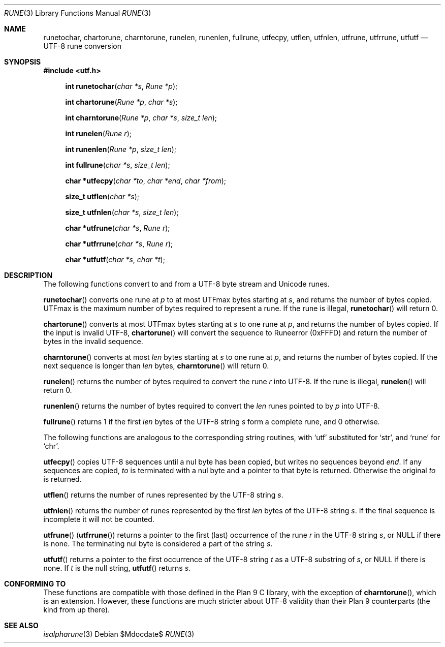 .Dd $Mdocdate$
.Dt RUNE 3
.Os
.Sh NAME
.Nm runetochar, chartorune, charntorune, runelen, runenlen, fullrune, utfecpy, utflen, utfnlen, utfrune, utfrrune, utfutf
.Nd UTF-8 rune conversion
.Sh SYNOPSIS
.In utf.h
.Fn "int runetochar" "char *s" "Rune *p"
.Fn "int chartorune" "Rune *p" "char *s"
.Fn "int charntorune" "Rune *p" "char *s" "size_t len"
.Fn "int runelen" "Rune r"
.Fn "int runenlen" "Rune *p" "size_t len"
.Fn "int fullrune" "char *s" "size_t len"
.Fn "char *utfecpy" "char *to" "char *end" "char *from"
.Fn "size_t utflen" "char *s"
.Fn "size_t utfnlen" "char *s" "size_t len"
.Fn "char *utfrune" "char *s" "Rune r"
.Fn "char *utfrrune" "char *s" "Rune r"
.Fn "char *utfutf" "char *s" "char *t"
.Sh DESCRIPTION
The following functions convert to and from a UTF-8 byte stream and Unicode runes.
.Pp
.Fn runetochar
converts one rune at
.Fa p
to at most
.Dv UTFmax
bytes starting at
.Fa s ,
and returns the number of bytes copied.
.Dv UTFmax
is the maximum number of bytes required to represent a rune.
If the rune is illegal,
.Fn runetochar
will return 0.
.Pp
.Fn chartorune
converts at most
.Dv UTFmax
bytes starting at
.Fa s
to one rune at
.Fa p ,
and returns the number of bytes copied.
If the input is invalid UTF-8,
.Fn chartorune
will convert the sequence to
.Dv Runeerror
(0xFFFD) and return the number of bytes in the invalid sequence.
.Pp
.Fn charntorune
converts at most
.Fa len
bytes starting at
.Fa s
to one rune at
.Fa p ,
and returns the number of bytes copied.
If the next sequence is longer than
.Fa len
bytes,
.Fn charntorune
will return 0.
.Pp
.Fn runelen
returns the number of bytes required to convert the rune
.Fa r
into UTF-8.
If the rune is illegal,
.Fn runelen
will return 0.
.Pp
.Fn runenlen
returns the number of bytes required to convert the
.Fa len
runes pointed to by
.Fa p
into UTF-8.
.Pp
.Fn fullrune
returns 1 if the first
.Fa len
bytes of the UTF-8 string
.Fa s
form a complete rune, and 0 otherwise.
.Pp
The following functions are analogous to the corresponding string routines, with `utf' substituted for `str', and `rune' for `chr'.
.Pp
.Fn utfecpy
copies UTF-8 sequences until a nul byte has been copied, but writes no sequences beyond
.Fa end .
If any sequences are copied,
.Fa to
is terminated with a nul byte and a pointer to that byte is returned.
Otherwise the original
.Fa to
is returned.
.Pp
.Fn utflen
returns the number of runes represented by the UTF-8 string
.Fa s .
.Pp
.Fn utfnlen
returns the number of runes represented by the first
.Fa len
bytes of the UTF-8 string
.Fa s .
If the final sequence is incomplete it will not be counted.
.Pp
.Fn utfrune
.Pq Fn utfrrune
returns a pointer to the first
.Pq last
occurrence of the rune
.Fa r
in the UTF-8 string
.Fa s ,
or
.Dv NULL
if there is none.
The terminating nul byte is considered a part of the string
.Fa s .
.Pp
.Fn utfutf
returns a pointer to the first occurrence of the UTF-8 string
.Fa t
as a UTF-8 substring of
.Fa s ,
or
.Dv NULL
if there is none.
If
.Fa t
is the null string,
.Fn utfutf
returns
.Fa s .
.Sh CONFORMING TO
These functions are compatible with those defined in the Plan 9 C library, with the exception of
.Fn charntorune ,
which is an extension.
However, these functions are much stricter about UTF-8 validity than their Plan 9 counterparts (the kind from up there).
.Sh SEE ALSO
.Xr isalpharune 3
